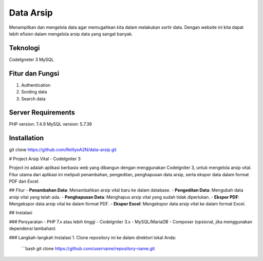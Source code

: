 ###################
Data Arsip
###################

Menampilkan dan mengelola data agar memugahkan kita dalam melakukan sortir data. Dengan website ini kita dapat lebih efisien dalam mengelola arsip data yang sangat banyak. 

*******************
Teknologi
*******************

CodeIgneter 3
MySQL

**************************
Fitur dan Fungsi
**************************

1. Authentication
2. Sording data
3. Search data

*******************
Server Requirements
*******************

PHP version: 7.4.9
MySQL version: 5.7.39

************
Installation
************

git clone https://github.com/RelliyoA2N/data-arsip.git

# Project Arsip Vital - CodeIgniter 3

Project ini adalah aplikasi berbasis web yang dibangun dengan menggunakan CodeIgniter 3, untuk mengelola arsip vital. Fitur utama dari aplikasi ini meliputi penambahan, pengeditan, penghapusan data arsip, serta ekspor data dalam format PDF dan Excel.

## Fitur
- **Penambahan Data**: Menambahkan arsip vital baru ke dalam database.
- **Pengeditan Data**: Mengubah data arsip vital yang telah ada.
- **Penghapusan Data**: Menghapus arsip vital yang sudah tidak diperlukan.
- **Ekspor PDF**: Mengekspor data arsip vital ke dalam format PDF.
- **Ekspor Excel**: Mengekspor data arsip vital ke dalam format Excel.

## Instalasi

### Persyaratan
- PHP 7.x atau lebih tinggi
- CodeIgniter 3.x
- MySQL/MariaDB
- Composer (opsional, jika menggunakan dependensi tambahan)

### Langkah-langkah Instalasi
1. Clone repository ini ke dalam direktori lokal Anda:
   ```bash
   git clone https://github.com/username/repository-name.git

